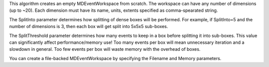 This algorithm creates an empty MDEventWorkspace from scratch. The
workspace can have any number of dimensions (up to ~20). Each dimension
must have its name, units, extents specified as comma-spearated string.

The SplitInto parameter determines how splitting of dense boxes will be
performed. For example, if SplitInto=5 and the number of dimensions is
3, then each box will get split into 5x5x5 sub-boxes.

The SplitThreshold parameter determines how many events to keep in a box
before splitting it into sub-boxes. This value can significantly affect
performance/memory use! Too many events per box will mean unnecessary
iteration and a slowdown in general. Too few events per box will waste
memory with the overhead of boxes.

You can create a file-backed MDEventWorkspace by specifying the Filename
and Memory parameters.

